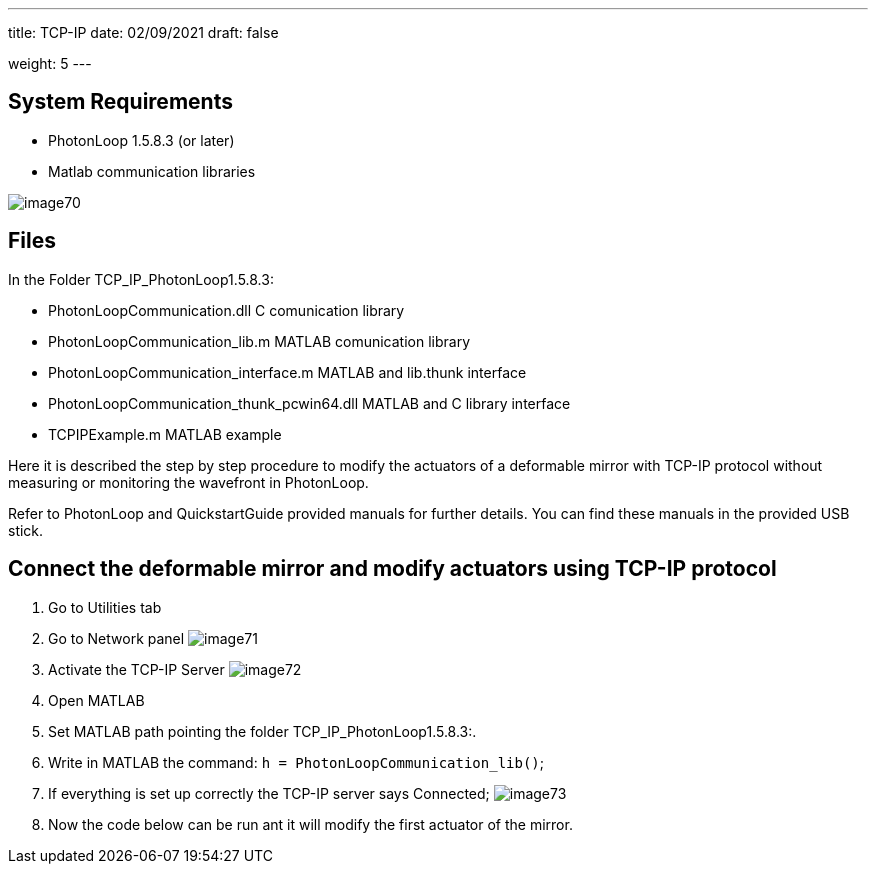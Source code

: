---
title: TCP-IP 
date: 02/09/2021
draft: false

weight: 5
---

== System Requirements

* PhotonLoop 1.5.8.3 (or later)
* Matlab communication libraries

image:/img/image70.png[]

== Files

In the Folder TCP_IP_PhotonLoop1.5.8.3:

* PhotonLoopCommunication.dll C comunication library
* PhotonLoopCommunication_lib.m MATLAB comunication library
* PhotonLoopCommunication_interface.m MATLAB and lib.thunk interface
* PhotonLoopCommunication_thunk_pcwin64.dll MATLAB and C library interface
* TCPIPExample.m MATLAB example

Here it is described the step by step procedure to modify the actuators of a deformable mirror with TCP-IP protocol without measuring or monitoring the wavefront in PhotonLoop.

Refer to PhotonLoop and QuickstartGuide provided manuals for further details. You can find these manuals in the provided USB stick.

== Connect the deformable mirror and modify actuators using TCP-IP protocol

. Go to Utilities tab
. Go to Network panel
image:/img/image71.png[]
. Activate the TCP-IP Server
image:/img/image72.png[]
. Open MATLAB
. Set MATLAB path pointing the folder TCP_IP_PhotonLoop1.5.8.3:.
. Write in MATLAB the command: `+h = PhotonLoopCommunication_lib()+`;
. If everything is set up correctly the TCP-IP server says Connected;
image:/img/image73.png[]
. Now the code below can be run ant it will modify the first actuator of the mirror.